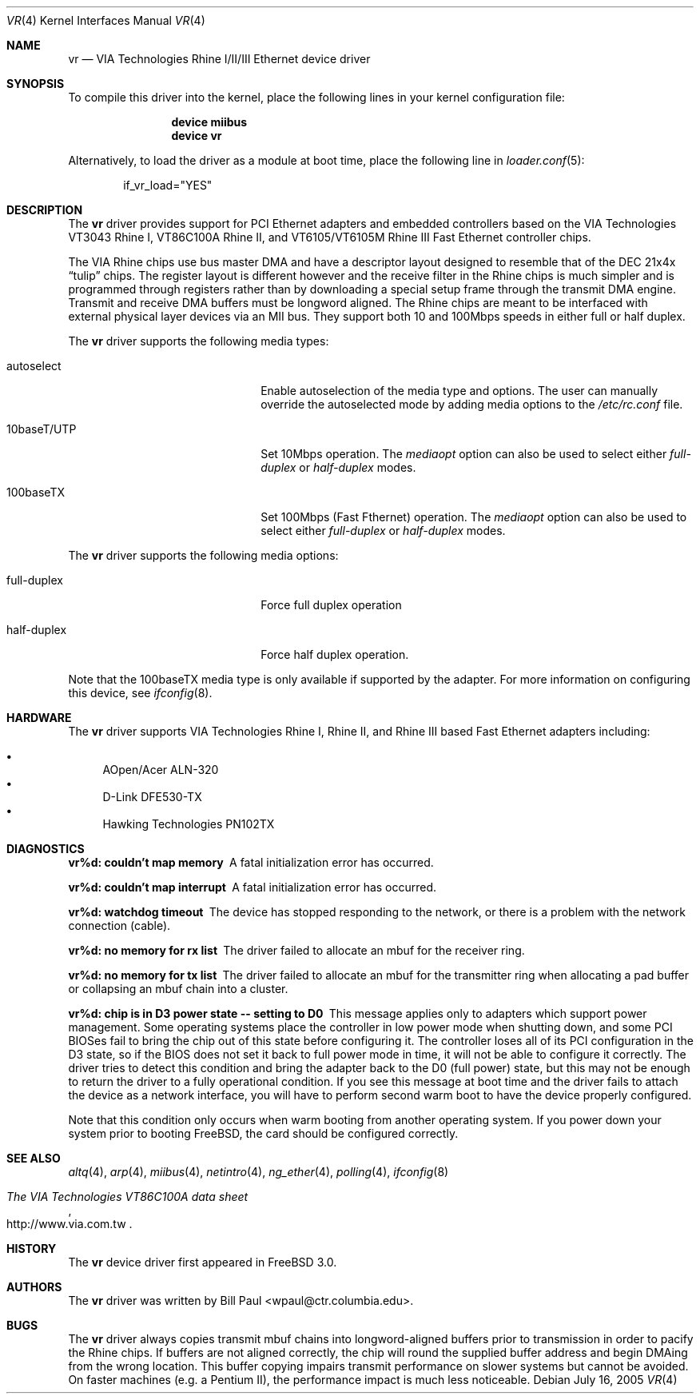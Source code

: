 .\" Copyright (c) 1997, 1998
.\"	Bill Paul <wpaul@ctr.columbia.edu>. All rights reserved.
.\"
.\" Redistribution and use in source and binary forms, with or without
.\" modification, are permitted provided that the following conditions
.\" are met:
.\" 1. Redistributions of source code must retain the above copyright
.\"    notice, this list of conditions and the following disclaimer.
.\" 2. Redistributions in binary form must reproduce the above copyright
.\"    notice, this list of conditions and the following disclaimer in the
.\"    documentation and/or other materials provided with the distribution.
.\" 3. All advertising materials mentioning features or use of this software
.\"    must display the following acknowledgement:
.\"	This product includes software developed by Bill Paul.
.\" 4. Neither the name of the author nor the names of any co-contributors
.\"    may be used to endorse or promote products derived from this software
.\"   without specific prior written permission.
.\"
.\" THIS SOFTWARE IS PROVIDED BY Bill Paul AND CONTRIBUTORS ``AS IS'' AND
.\" ANY EXPRESS OR IMPLIED WARRANTIES, INCLUDING, BUT NOT LIMITED TO, THE
.\" IMPLIED WARRANTIES OF MERCHANTABILITY AND FITNESS FOR A PARTICULAR PURPOSE
.\" ARE DISCLAIMED.  IN NO EVENT SHALL Bill Paul OR THE VOICES IN HIS HEAD
.\" BE LIABLE FOR ANY DIRECT, INDIRECT, INCIDENTAL, SPECIAL, EXEMPLARY, OR
.\" CONSEQUENTIAL DAMAGES (INCLUDING, BUT NOT LIMITED TO, PROCUREMENT OF
.\" SUBSTITUTE GOODS OR SERVICES; LOSS OF USE, DATA, OR PROFITS; OR BUSINESS
.\" INTERRUPTION) HOWEVER CAUSED AND ON ANY THEORY OF LIABILITY, WHETHER IN
.\" CONTRACT, STRICT LIABILITY, OR TORT (INCLUDING NEGLIGENCE OR OTHERWISE)
.\" ARISING IN ANY WAY OUT OF THE USE OF THIS SOFTWARE, EVEN IF ADVISED OF
.\" THE POSSIBILITY OF SUCH DAMAGE.
.\"
.\" $FreeBSD: release/7.0.0/share/man/man4/vr.4 174854 2007-12-22 06:32:46Z cvs2svn $
.\"
.Dd July 16, 2005
.Dt VR 4
.Os
.Sh NAME
.Nm vr
.Nd "VIA Technologies Rhine I/II/III Ethernet device driver"
.Sh SYNOPSIS
To compile this driver into the kernel,
place the following lines in your
kernel configuration file:
.Bd -ragged -offset indent
.Cd "device miibus"
.Cd "device vr"
.Ed
.Pp
Alternatively, to load the driver as a
module at boot time, place the following line in
.Xr loader.conf 5 :
.Bd -literal -offset indent
if_vr_load="YES"
.Ed
.Sh DESCRIPTION
The
.Nm
driver provides support for PCI Ethernet adapters and embedded
controllers based on the VIA Technologies VT3043 Rhine I,
VT86C100A Rhine II, and VT6105/VT6105M Rhine III Fast Ethernet
controller chips.
.Pp
The VIA Rhine chips use bus master DMA and have a descriptor layout
designed to resemble that of the DEC 21x4x
.Dq tulip
chips.
The register
layout is different however and the receive filter in the Rhine chips
is much simpler and is programmed through registers rather than by
downloading a special setup frame through the transmit DMA engine.
Transmit and receive DMA buffers must be longword
aligned.
The Rhine chips are meant to be interfaced with external
physical layer devices via an MII bus.
They support both
10 and 100Mbps speeds in either full or half duplex.
.Pp
The
.Nm
driver supports the following media types:
.Pp
.Bl -tag -width xxxxxxxxxxxxxxxxxxxx
.It autoselect
Enable autoselection of the media type and options.
The user can manually override
the autoselected mode by adding media options to the
.Pa /etc/rc.conf
file.
.It 10baseT/UTP
Set 10Mbps operation.
The
.Ar mediaopt
option can also be used to select either
.Ar full-duplex
or
.Ar half-duplex
modes.
.It 100baseTX
Set 100Mbps (Fast Fthernet) operation.
The
.Ar mediaopt
option can also be used to select either
.Ar full-duplex
or
.Ar half-duplex
modes.
.El
.Pp
The
.Nm
driver supports the following media options:
.Pp
.Bl -tag -width xxxxxxxxxxxxxxxxxxxx
.It full-duplex
Force full duplex operation
.It half-duplex
Force half duplex operation.
.El
.Pp
Note that the 100baseTX media type is only available if supported
by the adapter.
For more information on configuring this device, see
.Xr ifconfig 8 .
.Sh HARDWARE
The
.Nm
driver supports VIA Technologies Rhine I, Rhine II, and Rhine III based
Fast Ethernet adapters including:
.Pp
.Bl -bullet -compact
.It
AOpen/Acer ALN-320
.It
D-Link DFE530-TX
.It
Hawking Technologies PN102TX
.El
.Sh DIAGNOSTICS
.Bl -diag
.It "vr%d: couldn't map memory"
A fatal initialization error has occurred.
.It "vr%d: couldn't map interrupt"
A fatal initialization error has occurred.
.It "vr%d: watchdog timeout"
The device has stopped responding to the network, or there is a problem with
the network connection (cable).
.It "vr%d: no memory for rx list"
The driver failed to allocate an mbuf for the receiver ring.
.It "vr%d: no memory for tx list"
The driver failed to allocate an mbuf for the transmitter ring when
allocating a pad buffer or collapsing an mbuf chain into a cluster.
.It "vr%d: chip is in D3 power state -- setting to D0"
This message applies only to adapters which support power
management.
Some operating systems place the controller in low power
mode when shutting down, and some PCI BIOSes fail to bring the chip
out of this state before configuring it.
The controller loses all of
its PCI configuration in the D3 state, so if the BIOS does not set
it back to full power mode in time, it will not be able to configure it
correctly.
The driver tries to detect this condition and bring
the adapter back to the D0 (full power) state, but this may not be
enough to return the driver to a fully operational condition.
If
you see this message at boot time and the driver fails to attach
the device as a network interface, you will have to perform second
warm boot to have the device properly configured.
.Pp
Note that this condition only occurs when warm booting from another
operating system.
If you power down your system prior to booting
.Fx ,
the card should be configured correctly.
.El
.Sh SEE ALSO
.Xr altq 4 ,
.Xr arp 4 ,
.Xr miibus 4 ,
.Xr netintro 4 ,
.Xr ng_ether 4 ,
.Xr polling 4 ,
.Xr ifconfig 8
.Rs
.%T The VIA Technologies VT86C100A data sheet
.%O http://www.via.com.tw
.Re
.Sh HISTORY
The
.Nm
device driver first appeared in
.Fx 3.0 .
.Sh AUTHORS
The
.Nm
driver was written by
.An Bill Paul Aq wpaul@ctr.columbia.edu .
.Sh BUGS
The
.Nm
driver always copies transmit mbuf chains into longword-aligned
buffers prior to transmission in order to pacify the Rhine chips.
If buffers are not aligned correctly, the chip will round the
supplied buffer address and begin DMAing from the wrong location.
This buffer copying impairs transmit performance on slower systems but cannot
be avoided.
On faster machines (e.g.\& a Pentium II), the performance
impact is much less noticeable.
